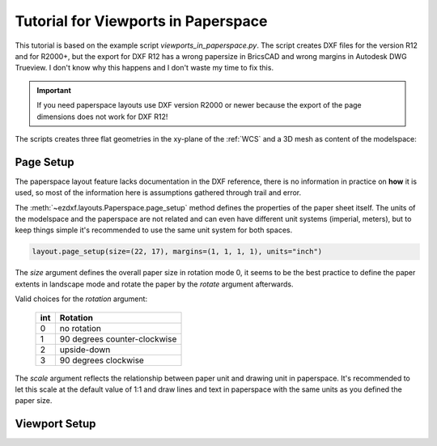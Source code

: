 .. _tut_psp_viewports:

Tutorial for Viewports in Paperspace
====================================

This tutorial is based on the example script `viewports_in_paperspace.py`.
The script creates DXF files for the version R12 and for R2000+, but the
export for DXF R12 has a wrong papersize in BricsCAD and wrong margins in
Autodesk DWG Trueview. I don't know why this happens and I don't waste my time
to fix this.

.. important::

    If you need paperspace layouts use DXF version R2000 or newer because
    the export of the page dimensions does not work for DXF R12!

The scripts creates three flat geometries in the xy-plane of the :ref:`WCS` and a
3D mesh as content of the modelspace:

.. image:: gfx/vp-tut-msp-content.png
    :align: center

Page Setup
----------

The paperspace layout feature lacks documentation in the DXF reference,
there is no information in practice on **how** it is used, so most of
the information here is assumptions gathered through trail and error.

The :meth:`~ezdxf.layouts.Paperspace.page_setup` method defines the properties
of the paper sheet itself.  The units of the modelspace and the paperspace are
not related and can even have different unit systems (imperial, meters), but to
keep things simple it's recommended to use the same unit system for both spaces.

.. code-block:: Python

    layout.page_setup(size=(22, 17), margins=(1, 1, 1, 1), units="inch")

The `size` argument defines the overall paper size in rotation mode 0, it seems
to be the best practice to define the paper extents in landscape mode and rotate
the paper by the `rotate` argument afterwards.

Valid choices for the `rotation` argument:

    === ============
    int Rotation
    === ============
    0   no rotation
    1   90 degrees counter-clockwise
    2   upside-down
    3   90 degrees clockwise
    === ============

The `scale` argument reflects the relationship between paper unit and drawing
unit in paperspace. It's recommended to let this scale at the default value of
1:1 and draw lines and text in paperspace with the same units as you defined
the paper size.

.. seealso::

    - AutoCAD: `About Plotting`_ and `About Setting the Plot Scale`_
    - BricsCAD: `General Procedure for Printing`_

Viewport Setup
--------------


.. _viewports_in_paperspace.py: https://github.com/mozman/ezdxf/blob/master/examples/viewports_in_paperspace.py
.. _About Plotting: https://help.autodesk.com/view/ACD/2018/ENU/?guid=GUID-2DB9EB8C-767C-4C91-B0A3-FFFEC4C5863A
.. _About Setting the Plot Scale: https://help.autodesk.com/view/ACD/2018/ENU/?guid=GUID-89604826-0B55-4994-8214-1CA93FA66985
.. _General Procedure for Printing: https://help.bricsys.com/document/_guides--BCAD_printing_and_plotting--GD_generalprocedureforprinting/V23/EN_US?id=165079156041